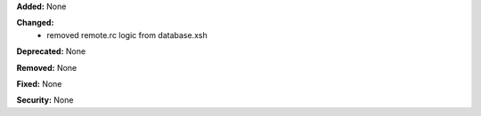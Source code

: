 **Added:** None

**Changed:**
 - removed remote.rc logic from database.xsh

**Deprecated:** None

**Removed:** None

**Fixed:** None

**Security:** None
